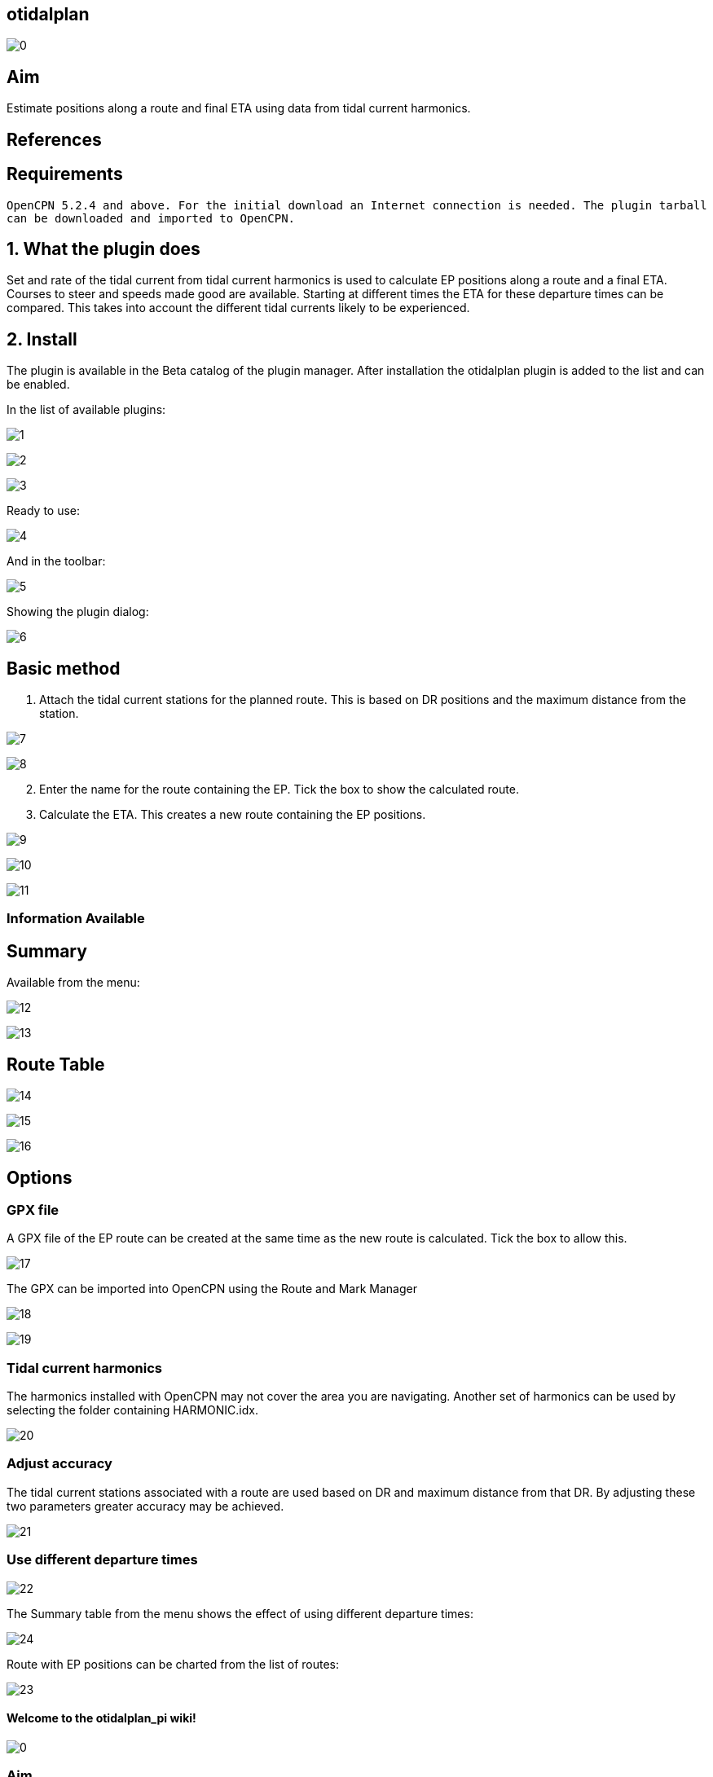 == otidalplan

image:0.png[]

== Aim

Estimate positions along a route and final ETA using data from tidal
current harmonics.

== References

== Requirements

`OpenCPN 5.2.4 and above. For the initial download an Internet connection is needed. The plugin tarball can be downloaded and imported to OpenCPN.`

== 1. What the plugin does

Set and rate of the tidal current from tidal current harmonics is used
to calculate EP positions along a route and a final ETA. Courses to
steer and speeds made good are available. Starting at different times
the ETA for these departure times can be compared. This takes into
account the different tidal currents likely to be experienced.

== 2. Install

The plugin is available in the Beta catalog of the plugin manager. After
installation the otidalplan plugin is added to the list and can be
enabled.

In the list of available plugins:

image:1.png[]

image:2.png[]

image:3.png[]

Ready to use:

image:4.png[]

And in the toolbar:

image:5.png[]

Showing the plugin dialog: 

image:6.png[]

== Basic method

[arabic]
. Attach the tidal current stations for the planned route. This is based
on DR positions and the maximum distance from the station.

image:7.png[]

image:8.png[]

[arabic, start=2]
. Enter the name for the route containing the EP. Tick the box to show
the calculated route.
. Calculate the ETA. This creates a new route containing the EP
positions.

image:9.png[]

image:10.png[]

image:11.png[]

=== Information Available

== Summary

Available from the menu:

image:12.png[]

image:13.png[]

== Route Table

image:14.png[]

image:15.png[]

image:16.png[]

== Options

=== GPX file

A GPX file of the EP route can be created at the same time as the new
route is calculated. Tick the box to allow this.

image:17.png[]

The GPX can be imported into OpenCPN using the Route and Mark Manager

image:18.png[]

image:19.png[]

=== Tidal current harmonics

The harmonics installed with OpenCPN may not cover the area you are
navigating. Another set of harmonics can be used by selecting the folder
containing HARMONIC.idx.

image:20.png[]

=== Adjust accuracy

The tidal current stations associated with a route are used based on DR
and maximum distance from that DR. By adjusting these two parameters
greater accuracy may be achieved.

image:21.png[]

=== Use different departure times

image:22.png[]

The Summary table from the menu shows the effect of using different
departure times:

image:24.png[]

Route with EP positions can be charted from the list of routes:

image:23.png[]

==== Welcome to the otidalplan_pi wiki!

image:0.png[]

=== Aim

Estimate positions along a route and final ETA using data from tidal
current harmonics.

=== References

=== Requirements

`OpenCPN 5.2.4 and above. For the initial download an Internet connection is needed. The plugin tarball can be downloaded and imported to OpenCPN.`

=== 1. What the plugin does

Set and rate of the tidal current from tidal current harmonics is used
to calculate EP positions along a route and a final ETA. Courses to
steer and speeds made good are available. Starting at different times
the ETA for these departure times can be compared. This takes into
account the different tidal currents likely to be experienced.

[[2-install-1]]
=== 2. Install

The plugin is available in the Beta catalog of the plugin manager. After
installation the otidalplan plugin is added to the list and can be
enabled.

In the list of available plugins:

image:1.png[]

image:2.png[]

image:3.png[]

Ready to use:

image:4.png[]

And in the toolbar:

image:5.png[]

Showing the plugin dialog: [[/images/6.png[]

=== Basic method

[arabic]
. Attach the tidal current stations for the planned route. This is based
on DR positions and the maximum distance from the station.

image:7.png[]

image:8.png[]

[arabic, start=2]
. Enter the name for the route containing the EP. Tick the box to show
the calculated route.
. Calculate the ETA. This creates a new route containing the EP
positions.

image:9.png[]

image:10.png[]

image:11.png[]

==== Information Available

=== Summary

Available from the menu:

image:12.png[]

image:13.png[]

=== Route Table

image:14.png[]

image:15.png[]

image:16.png[]

== Options

=== GPX file

A GPX file of the EP route can be created at the same time as the new
route is calculated. Tick the box to allow this.

image:17.png[]

The GPX can be imported into OpenCPN using the Route and Mark Manager

image:18.png[]

image:19.png[]

=== Tidal current harmonics

The harmonics installed with OpenCPN may not cover the area you are
navigating. Another set of harmonics can be used by selecting the folder
containing HARMONIC.idx.

image:20.png[]

=== Adjust accuracy

The tidal current stations associated with a route are used based on DR
and maximum distance from that DR. By adjusting these two parameters
greater accuracy may be achieved.

image:21.png[]

=== Use different departure times

image:22.png[]

The Summary table from the menu shows the effect of using different
departure times:

image:24.png[]

Route with EP positions can be charted from the list of routes:

image:23.png[]
